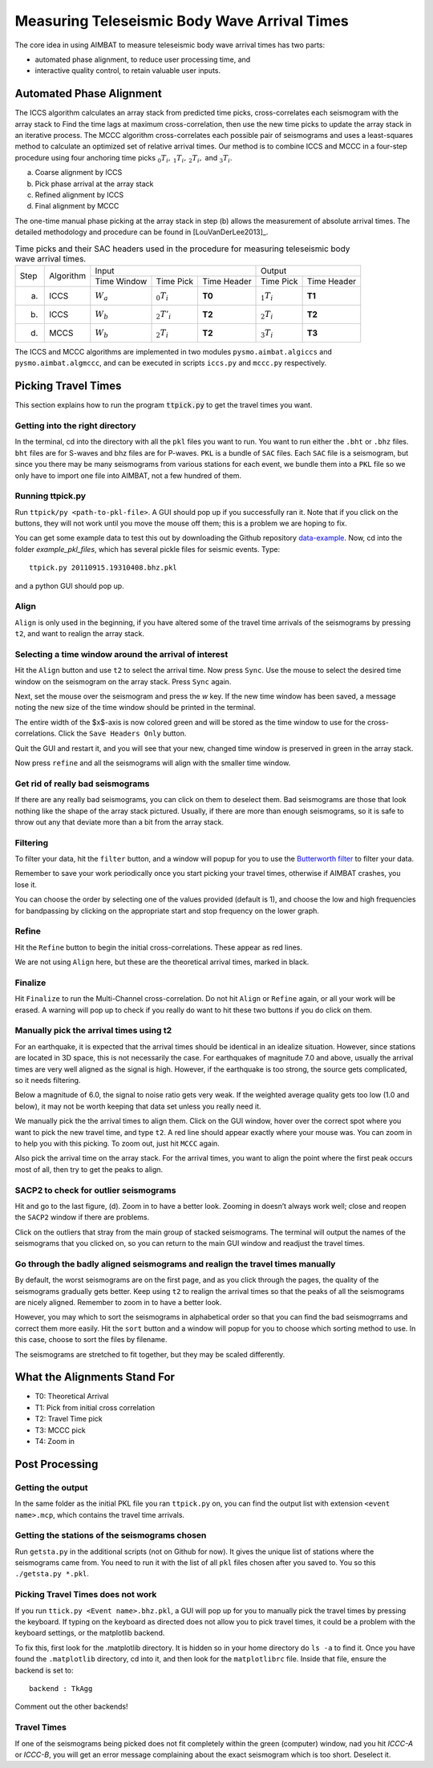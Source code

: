 =============================================
Measuring Teleseismic Body Wave Arrival Times
=============================================

The core idea in using AIMBAT to measure teleseismic body wave arrival times has two parts: 

* automated phase alignment, to reduce user processing time, and
* interactive quality control, to retain valuable user inputs.

.. ############################################################################ ..
.. #                           AUTOMATED PHASE ALIGNMENT                      # ..
.. ############################################################################ ..

Automated Phase Alignment
-------------------------

The ICCS algorithm calculates an array stack from predicted time picks, cross-correlates each seismogram with the array stack to Find the time lags at maximum cross-correlation, then use the new time picks to update the array stack in an iterative process. The MCCC algorithm cross-correlates each possible pair of seismograms and uses a least-squares method to calculate an optimized set of relative arrival times. Our method is to combine ICCS and MCCC in a four-step procedure using four anchoring time picks :math:`_0T_i,\,_1T_i,\,_2T_i,` and :math:`_3T_i`.

(a) Coarse alignment by ICCS
(b) Pick phase arrival at the array stack
(c) Refined alignment by ICCS
(d) Final alignment by MCCC

The one-time manual phase picking at the array stack in step (b) allows the measurement of absolute arrival times. The detailed methodology and procedure can be found in [LouVanDerLee2013]_.

.. table:: Time picks and their SAC headers used in the procedure for measuring teleseismic body wave arrival times.

	+------+-----------+-------------+----------------+-------------+---------------+-------------+
	| Step | Algorithm |                    Input                   |            Output           |
	+      +           +-------------+----------------+-------------+---------------+-------------+
	|      |           | Time Window | Time Pick      | Time Header | Time Pick     | Time Header |
	+------+-----------+-------------+----------------+-------------+---------------+-------------+
	| (a)  |   ICCS    | :math:`W_a` | :math:`_0T_i`  | **T0**      | :math:`_1T_i` | **T1**      |     
	+------+-----------+-------------+----------------+-------------+---------------+-------------+
	| (b)  |   ICCS    | :math:`W_b` | :math:`_2T'_i` | **T2**      | :math:`_2T_i` | **T2**      |     
	+------+-----------+-------------+----------------+-------------+---------------+-------------+
	| (d)  |   MCCS    | :math:`W_b` | :math:`_2T_i`  | **T2**      | :math:`_3T_i` | **T3**      |     
	+------+-----------+-------------+----------------+-------------+---------------+-------------+

The ICCS and MCCC algorithms are implemented in two modules ``pysmo.aimbat.algiccs`` and ``pysmo.aimbat.algmccc``, and can be executed in scripts ``iccs.py`` and ``mccc.py`` respectively. 

.. ############################################################################ ..
.. #                           AUTOMATED PHASE ALIGNMENT                      # ..
.. ############################################################################ ..





.. ############################################################################ ..
.. #                             PICKING TRAVEL TIMES                         # ..
.. ############################################################################ ..

Picking Travel Times
--------------------

This section explains how to run the program :code:`ttpick.py` to get the travel times you want.

.. ----------------------------------------------------------------------------- ..

Getting into the right directory
~~~~~~~~~~~~~~~~~~~~~~~~~~~~~~~~

In the terminal, cd into the directory with all the ``pkl`` files you want to run. You want to run either the ``.bht`` or ``.bhz`` files. ``bht`` files are for S-waves and bhz files are for P-waves. ``PKL`` is a bundle of ``SAC`` files. Each ``SAC`` file is a seismogram, but since you there may be many seismograms from various stations for each event, we bundle them into a ``PKL`` file so we only have to import one file into AIMBAT, not a few hundred of them.

.. ----------------------------------------------------------------------------- ..

Running ttpick.py
~~~~~~~~~~~~~~~~~

Run ``ttpick/py <path-to-pkl-file>``. A GUI should pop up if you successfully ran it. Note that if you click on the buttons, they will not work until you move the mouse off them; this is a problem we are hoping to fix.

You can get some example data to test this out by downloading the Github repository `data-example <https://github.com/pysmo/data-example>`_. Now, cd into the folder `example_pkl_files`, which has several pickle files for seismic events. Type::

    ttpick.py 20110915.19310408.bhz.pkl

and a python GUI should pop up. 

.. image:: pickingTravelTimes-images/pick_travel_times.png

.. ----------------------------------------------------------------------------- ..

Align
~~~~~

``Align`` is only used in the beginning, if you have altered some of the travel time arrivals of the seismograms by pressing ``t2``, and want to realign the array stack.

.. ----------------------------------------------------------------------------- ..

Selecting a time window around the arrival of interest
~~~~~~~~~~~~~~~~~~~~~~~~~~~~~~~~~~~~~~~~~~~~~~~~~~~~~~

.. image:: pickingTravelTimes-images/selecting-time-window-highlight.png

Hit the ``Align`` button and use ``t2`` to select the arrival time. Now press ``Sync``. Use the mouse to select the desired time window on the seismogram on the array stack. Press ``Sync`` again.

.. image:: pickingTravelTimes-images/selected-time-window-t2.png

Next, set the mouse over the seismogram and press the `w` key. If the new time window has been saved, a message noting the new size of the time window should be printed in the terminal.

.. image:: pickingTravelTimes-images/saved-smaller-time-window.png

The entire width of the $x$-axis is now colored green and will be stored as the time window to use for the cross-correlations. Click the ``Save Headers Only`` button. 

Quit the GUI and restart it, and you will see that your new, changed time window is preserved in green in the array stack. 

.. image:: pickingTravelTimes-images/before-refine-reduced-time-window.png

Now press ``refine`` and all the seismograms will align with the smaller time window.

.. image:: pickingTravelTimes-images/after-refine-reduced-time-window.png

.. ----------------------------------------------------------------------------- ..

Get rid of really bad seismograms 
~~~~~~~~~~~~~~~~~~~~~~~~~~~~~~~~~

If there are any really bad seismograms, you can click on them to deselect them. Bad seismograms are those that look nothing like the shape of the array stack pictured. Usually, if there are more than enough seismograms, so it is safe to throw out any that deviate more than a bit from the array stack. 

.. ----------------------------------------------------------------------------- ..

Filtering
~~~~~~~~~

To filter your data, hit the ``filter`` button, and a window will popup for you to use the `Butterworth filter <http://en.wikipedia.org/wiki/Butterworth_filter>`_ to filter your data. 

.. image:: pickingTravelTimes-images/filtering-interface.png

	Interface to filter your data.

Remember to save your work periodically once you start picking your travel times, otherwise if AIMBAT crashes, you lose it.

You can choose the order by selecting one of the values provided (default is 1), and choose the low and high frequencies for bandpassing by clicking on the appropriate start and stop frequency on the lower graph.

.. ----------------------------------------------------------------------------- ..

Refine
~~~~~~

Hit the ``Refine`` button to begin the initial cross-correlations. These appear as red lines.

We are not using ``Align`` here, but these are the theoretical arrival times, marked in black.

.. ----------------------------------------------------------------------------- ..

Finalize
~~~~

Hit ``Finalize`` to run the Multi-Channel cross-correlation. Do not hit ``Align`` or ``Refine`` again, or all your work will be erased. A warning will pop up to check if you really do want to hit these two buttons if you do click on them.


.. ----------------------------------------------------------------------------- ..

Manually pick the arrival times using t2
~~~~~~~~~~~~~~~~~~~~~~~~~~~~~~~~~~~~~~~~

For an earthquake, it is expected that the arrival times should be identical in an idealize situation. However, since stations are located in 3D space, this is not necessarily the case. For earthquakes of magnitude 7.0 and above, usually the arrival times are very well aligned as the signal is high. However, if the earthquake is too strong, the source gets complicated, so it needs filtering.

Below a magnitude of 6.0, the signal to noise ratio gets very weak. If the weighted average quality gets too low (1.0 and below), it may not be worth keeping that data set unless you really need it.

.. image:: pickingTravelTimes-images/not_worth_it.png

	Weighted average quality is 0.85 - should throw away

We manually pick the the arrival times to align them. Click on the GUI window, hover over the correct spot where you want to pick the new travel time, and type ``t2``. A red line should appear exactly where your mouse was. You can zoom in to help you with this picking. To zoom out, just hit ``MCCC`` again.

Also pick the arrival time on the array stack. For the arrival times, you want to align the point where the first peak occurs most of all, then try to get the peaks to align.

.. image:: pickingTravelTimes-images/align_seismogram.png

	Align Seismogram

.. ----------------------------------------------------------------------------- ..

SACP2 to check for outlier seismograms
~~~~~~~~~~~~~~~~~~~~~~~~~~~~~~~~~~~~~~

Hit and go to the last figure, (d). Zoom in to have a better look. Zooming in doesn’t always work well; close and reopen the ``SACP2`` window if there are problems.

Click on the outliers that stray from the main group of stacked seismograms. The terminal will output the names of the seismograms that you clicked on, so you can return to the main GUI window and readjust the travel times.

.. ----------------------------------------------------------------------------- ..

Go through the badly aligned seismograms and realign the travel times manually
~~~~~~~~~~~~~~~~~~~~~~~~~~~~~~~~~~~~~~~~~~~~~~~~~~~~~~~~~~~~~~~~~~~~~~~~~~~~~~

By default, the worst seismograms are on the first page, and as you click through the pages, the quality of the seismograms gradually gets better. Keep using ``t2`` to realign the arrival times so that the peaks of all the seismograms are nicely aligned. Remember to zoom in to have a better look.

However, you may which to sort the seismograms in alphabetical order so that you can find the bad seismogrrams and correct them more easily. Hit the ``sort`` button and a window will popup for you to choose which sorting method to use. In this case, choose to sort the files by filename.

.. image:: pickingTravelTimes-images/sorting-interface.png

.. image:: pickingTravelTimes-images/SACP2_popup.png

The seismograms are stretched to fit together, but they may be scaled differently.

.. ############################################################################ ..
.. #                             PICKING TRAVEL TIMES                         # ..
.. ############################################################################ ..






.. ############################################################################ ..
.. #                            ALIGNMENTS SUMMARY                            # ..
.. ############################################################################ ..


What the Alignments Stand For
-----------------------------

* T0: Theoretical Arrival
* T1: Pick from initial cross correlation
* T2: Travel Time pick
* T3: MCCC pick
* T4: Zoom in


.. ############################################################################ ..
.. #                            ALIGNMENTS SUMMARY                            # ..
.. ############################################################################ ..





.. ############################################################################ ..
.. #                              POST PROCESSING                             # ..
.. ############################################################################ ..


Post Processing
---------------

.. ----------------------------------------------------------------------------- ..

Getting the output
~~~~~~~~~~~~~~~~~~

In the same folder as the initial PKL file you ran ``ttpick.py`` on, you can find the output list with extension ``<event name>.mcp``, which contains the travel time arrivals.

.. image:: pickingTravelTimes-images/output_list.png

	Output List

.. ----------------------------------------------------------------------------- ..

Getting the stations of the seismograms chosen
~~~~~~~~~~~~~~~~~~~~~~~~~~~~~~~~~~~~~~~~~~~~~~

Run ``getsta.py`` in the additional scripts (not on Github for now). It gives the unique list of stations where the seismograms came from. You need to run it with the list of all ``pkl`` files chosen after you saved to. You so this ``./getsta.py *.pkl``.

.. image:: pickingTravelTimes-images/count_stations.png


.. ############################################################################ ..
.. #                              POST PROCESSING                             # ..
.. ############################################################################ ..




.. ############################################################################ ..
.. #                              POSSIBLE ISSUES                             # ..
.. ############################################################################ ..

.. -------------------------------------------------------------------------------- ..

Picking Travel Times does not work
~~~~~~~~~~~~~~~~~~~~~~~~~~~~~~~~~~

If you run ``ttick.py <Event name>.bhz.pkl``, a GUI will pop up for you to manually pick the travel times by pressing the keyboard. If typing on the keyboard as directed does not allow you to pick travel times, it could be a problem with the keyboard settings, or the matplotlib backend.

To fix this, first look for the .matplotlib directory. It is hidden so in your home directory do ``ls -a`` to find it.
Once you have found the ``.matplotlib`` directory, cd into it, and then look for the ``matplotlibrc`` file.
Inside that file, ensure the backend is set to::

  	backend : TkAgg

Comment out the other backends!

.. -------------------------------------------------------------------------------- ..

Travel Times
~~~~~~~~~~~~

If one of the seismograms being picked does not fit completely within the green (computer) window, nad you hit `ICCC-A` or `ICCC-B`, you will get an error message complaining about the exact seismogram which is too short. Deselect it.

.. image:: pickingTravelTimes-images/matplotlib_hidden_directory.png
	
	Matplotlib hidden directory

.. image:: pickingTravelTimes-images/files_in_matplotlib.png

	``.matplotlib`` files within

.. image:: pickingTravelTimes-images/matplotlibrc_file.png

	Matplotlibrc backend




.. ############################################################################ ..
.. #                              POSSIBLE ISSUES                             # ..
.. ############################################################################ ..














